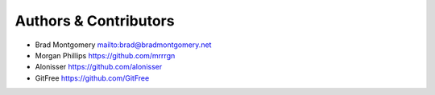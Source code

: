 Authors & Contributors
----------------------

- Brad Montgomery `<mailto:brad@bradmontgomery.net>`_
- Morgan Phillips `<https://github.com/mrrrgn>`_
- Alonisser `<https://github.com/alonisser>`_
- GitFree `<https://github.com/GitFree>`_
